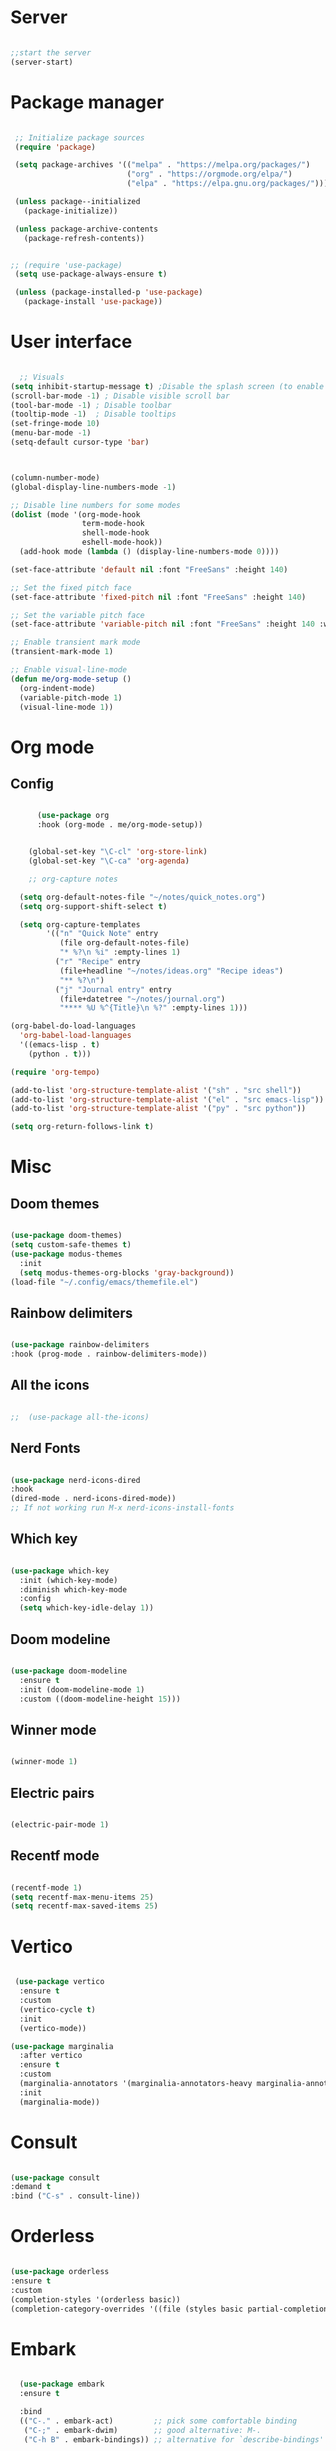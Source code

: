 
#+title Emacs Configuration
#+PROPERTY: header-args:emacs-lisp :tangle yes
#+STARTUP: overview


*  Server

#+Begin_src emacs-lisp

  ;;start the server
  (server-start)

#+end_src

* Package manager

#+begin_src emacs-lisp

  ;; Initialize package sources
  (require 'package)

  (setq package-archives '(("melpa" . "https://melpa.org/packages/")
                           ("org" . "https://orgmode.org/elpa/")
                           ("elpa" . "https://elpa.gnu.org/packages/")))

  (unless package--initialized
    (package-initialize))

  (unless package-archive-contents
    (package-refresh-contents))


 ;; (require 'use-package)
  (setq use-package-always-ensure t)

  (unless (package-installed-p 'use-package)
    (package-install 'use-package))

#+end_src

* User interface

#+begin_src emacs-lisp

    ;; Visuals
  (setq inhibit-startup-message t) ;Disable the splash screen (to enable it again, replace the t with 0)
  (scroll-bar-mode -1) ; Disable visible scroll bar
  (tool-bar-mode -1) ; Disable toolbar
  (tooltip-mode -1)  ; Disable tooltips
  (set-fringe-mode 10)
  (menu-bar-mode -1)
  (setq-default cursor-type 'bar)



  (column-number-mode)
  (global-display-line-numbers-mode -1)

  ;; Disable line numbers for some modes
  (dolist (mode '(org-mode-hook
                  term-mode-hook
                  shell-mode-hook
                  eshell-mode-hook))
    (add-hook mode (lambda () (display-line-numbers-mode 0))))

  (set-face-attribute 'default nil :font "FreeSans" :height 140)

  ;; Set the fixed pitch face
  (set-face-attribute 'fixed-pitch nil :font "FreeSans" :height 140)

  ;; Set the variable pitch face
  (set-face-attribute 'variable-pitch nil :font "FreeSans" :height 140 :weight 'regular)

  ;; Enable transient mark mode
  (transient-mark-mode 1)

  ;; Enable visual-line-mode
  (defun me/org-mode-setup ()
    (org-indent-mode)
    (variable-pitch-mode 1)
    (visual-line-mode 1))

#+end_src

* Org mode
** Config

#+begin_src emacs-lisp

        (use-package org
        :hook (org-mode . me/org-mode-setup))


      (global-set-key "\C-cl" 'org-store-link)
      (global-set-key "\C-ca" 'org-agenda)

      ;; org-capture notes

    (setq org-default-notes-file "~/notes/quick_notes.org")
    (setq org-support-shift-select t)

    (setq org-capture-templates
          '(("n" "Quick Note" entry
             (file org-default-notes-file)
             "* %?\n %i" :empty-lines 1)
            ("r" "Recipe" entry
             (file+headline "~/notes/ideas.org" "Recipe ideas")
             "** %?\n")
            ("j" "Journal entry" entry
             (file+datetree "~/notes/journal.org")
             "**** %U %^{Title}\n %?" :empty-lines 1)))

  (org-babel-do-load-languages
    'org-babel-load-languages
    '((emacs-lisp . t)
      (python . t)))

  (require 'org-tempo)

  (add-to-list 'org-structure-template-alist '("sh" . "src shell"))
  (add-to-list 'org-structure-template-alist '("el" . "src emacs-lisp"))
  (add-to-list 'org-structure-template-alist '("py" . "src python"))

  (setq org-return-follows-link t)

#+end_src

* Misc

** Doom themes

#+begin_src emacs-lisp

  (use-package doom-themes)
  (setq custom-safe-themes t)
  (use-package modus-themes
    :init
    (setq modus-themes-org-blocks 'gray-background))
  (load-file "~/.config/emacs/themefile.el")

#+end_src

** Rainbow delimiters

#+begin_src emacs-lisp

  (use-package rainbow-delimiters
  :hook (prog-mode . rainbow-delimiters-mode))

#+end_src

** All the icons

#+begin_src emacs-lisp

;;  (use-package all-the-icons)

#+end_src

** Nerd Fonts

#+begin_src emacs-lisp

  (use-package nerd-icons-dired
  :hook
  (dired-mode . nerd-icons-dired-mode))
  ;; If not working run M-x nerd-icons-install-fonts

#+end_src

** Which key

#+begin_src emacs-lisp

(use-package which-key
  :init (which-key-mode)
  :diminish which-key-mode
  :config
  (setq which-key-idle-delay 1))

#+end_src

** Doom modeline

#+begin_src emacs-lisp

  (use-package doom-modeline
    :ensure t
    :init (doom-modeline-mode 1)
    :custom ((doom-modeline-height 15)))

#+end_src

** Winner mode

#+begin_src emacs-lisp

  (winner-mode 1)

#+end_src

** Electric pairs

#+begin_src emacs-lisp

  (electric-pair-mode 1)

#+end_src

** Recentf mode

#+begin_src emacs-lisp

  (recentf-mode 1)
  (setq recentf-max-menu-items 25)
  (setq recentf-max-saved-items 25)

#+end_src

* Vertico

#+begin_src emacs-lisp

   (use-package vertico
    :ensure t
    :custom
    (vertico-cycle t)
    :init
    (vertico-mode))

  (use-package marginalia
    :after vertico
    :ensure t
    :custom
    (marginalia-annotators '(marginalia-annotators-heavy marginalia-annotators-light nil))
    :init
    (marginalia-mode))

#+end_src

* Consult

#+begin_src emacs-lisp

  (use-package consult
  :demand t
  :bind ("C-s" . consult-line))

#+end_src

* Orderless

#+begin_src emacs-lisp

  (use-package orderless
  :ensure t
  :custom
  (completion-styles '(orderless basic))
  (completion-category-overrides '((file (styles basic partial-completion)))))

#+end_src

* Embark

#+begin_src emacs-lisp

    (use-package embark
    :ensure t

    :bind
    (("C-." . embark-act)         ;; pick some comfortable binding
     ("C-;" . embark-dwim)        ;; good alternative: M-.
     ("C-h B" . embark-bindings)) ;; alternative for `describe-bindings'

    :init

    ;; Optionally replace the key help with a completing-read interface
    (setq prefix-help-command #'embark-prefix-help-command)

    :config

    ;; Hide the mode line of the Embark live/completions buffers
    (add-to-list 'display-buffer-alist
                 '("\\`\\*Embark Collect \\(Live\\|Completions\\)\\*"
                   nil
                   (window-parameters (mode-line-format . none)))))

  ;; Consult users will also want the embark-consult package.
  (use-package embark-consult
    :ensure t ; only need to install it, embark loads it after consult if found
    :hook
    (embark-collect-mode . consult-preview-at-point-mode))

#+end_src

* Dired

** General preferences

#+begin_src emacs-lisp

            ;;     (use-package dired-hide-dotfiles
  ;;                 :hook
  ;;                 (dired-mode . dired-hide-dotfiles-mode)
  ;;                 :bind
  ;;                 (:map dired-mode-map
  ;; ;;                      ("h" . dired-up-directory )
  ;;                       ("." . dired-hide-dotfiles-mode )))

  ;;               (add-hook 'dired-mode-hook 'dired-hide-details-mode)
                (setq dired-listing-switches "-al --group-directories-first")

                ;; Dired - Store backups
                (setq
                   backup-by-copying t      ; don't clobber symlinks
                   backup-directory-alist
                    '(("." . "~/.backups/"))    ; don't litter my fs tree
                   delete-old-versions t
                   kept-new-versions 6
                   kept-old-versions 2
                   version-control t)       ; use versioned backups

                ;; Avoid lock files
                (setq create-lockfiles nil)

                ;; Copy between open dired-buffers
                (setq dired-dwim-target t)
                (add-hook 'dired-mode-hook 'my-test-keys-insert-mode-activate)

#+end_src

** Dired subtree

#+begin_src emacs-lisp
  (use-package dired-subtree :ensure t
    :after dired
    :config
    (bind-key "<tab>" #'dired-subtree-toggle dired-mode-map)
    (bind-key "<backtab>" #'dired-subtree-cycle dired-mode-map))
#+end_src

** Using XDG-Open

#+begin_src emacs-lisp
(defun xah-open-in-external-app (&optional Fname)
  "Open the current file or dired marked files in external app.
When called in emacs lisp, if Fname is given, open that.

URL `http://xahlee.info/emacs/emacs/emacs_dired_open_file_in_ext_apps.html'
Version: 2019-11-04 2023-04-05 2023-06-26"
  (interactive)
  (let (xfileList xdoIt)
    (setq xfileList
          (if Fname
              (list Fname)
            (if (eq major-mode 'dired-mode)
                (dired-get-marked-files)
              (list buffer-file-name))))
    (setq xdoIt (if (<= (length xfileList) 10) t (y-or-n-p "Open more than 10 files? ")))
    (when xdoIt
      (cond
       ((eq system-type 'windows-nt)
        (let ((xoutBuf (get-buffer-create "*xah open in external app*"))
              (xcmdlist (list "PowerShell" "-Command" "Invoke-Item" "-LiteralPath")))
          (mapc
           (lambda (x)
             (message "%s" x)
             (apply 'start-process (append (list "xah open in external app" xoutBuf) xcmdlist (list (format "'%s'" (if (string-match "'" x) (replace-match "`'" t t x) x))) nil)))
           xfileList)
          ;; (switch-to-buffer-other-window xoutBuf)
          )
        ;; old code. calling shell. also have a bug if filename contain apostrophe
        ;; (mapc (lambda (xfpath) (shell-command (concat "PowerShell -Command \"Invoke-Item -LiteralPath\" " "'" (shell-quote-argument (expand-file-name xfpath)) "'"))) xfileList)
        )
       ((eq system-type 'darwin)
        (mapc (lambda (xfpath) (shell-command (concat "open " (shell-quote-argument xfpath)))) xfileList))
       ((eq system-type 'gnu/linux)
        (mapc (lambda (xfpath)
                (call-process shell-file-name nil 0 nil
                              shell-command-switch
                              (format "%s %s"
                                      "xdg-open"
                                      (shell-quote-argument xfpath))))
              xfileList))
       ((eq system-type 'berkeley-unix)
        (mapc (lambda (xfpath) (let ((process-connection-type nil)) (start-process "" nil "xdg-open" xfpath))) xfileList))))))


(defun my-l ()
  "..."
  (interactive)
  (let ((fname  (dired-get-filename)))
    (if (file-directory-p fname)
        (dired-find-alternate-file)
      (xah-open-in-external-app fname))))



(eval-after-load "dired" '(progn
                            (define-key dired-mode-map (kbd "<return>") 'my-l)
                            (define-key dired-mode-map (kbd "l") 'my-l)
                            (define-key dired-mode-map (kbd "j") 'dired-next-line)
                            (define-key dired-mode-map (kbd "k") 'dired-previous-line)
                            (define-key dired-mode-map (kbd "h") (lambda () (interactive) (find-alternate-file "..")))))

#+end_src

** Custom Dired Functions

#+begin_src emacs-lisp

  (defun get-full-path-of-file-at-point ()
    "Get the full path of the file at point in a dired buffer and yank it to the kill ring."
    (interactive)
    (if (eq major-mode 'dired-mode)
        (let* ((file (dired-get-file-for-visit))
               (dir (file-name-directory (dired-current-directory)))
               (full-path (expand-file-name file dir)))
          (kill-new full-path)
          (message "Full path yanked to kill ring: %s" full-path))
      (message "Not in a dired buffer")))
  
#+end_src



* LSP

** Config

#+begin_src emacs-lisp

  (use-package lsp-mode
    :custom
  (lsp-completion-provider :none)
  :init
  (defun my/lsp-mode-setup-completion ()
    (setf (alist-get 'styles (alist-get 'lsp-capf completion-category-defaults))
          '(orderless))) ;; Configure orderless
    :hook (;; replace XXX-mode with concrete major-mode(e. g. python-mode)
           (python-ts-mode . lsp)
           (bash-ts-mode . lsp)
           (lua-mode . lsp)
           ;; if you want which-key integration
 (lsp-completion-mode . my/lsp-mode-setup-completion))
    :commands lsp)

  (use-package lsp-ui
    :hook (lsp-mode . lsp-ui-mode)
    :custom
    (lsp-ui-doc-position 'bottom))

#+end_src

** Python

#+begin_src emacs-lisp

  (use-package python-mode
    :ensure nil
    :mode "\\.py\\'"
    :hook (python-ts-mode . lsp))

  (use-package lsp-pyright
  :ensure t
  :hook (python-ts-mode . (lambda ()
                          (require 'lsp-pyright)
                          (lsp))))

#+end_src

*** Python Black

#+begin_src emacs-lisp

  (use-package python-black
      :ensure t
  :demand t
  :after python
  :hook ((python-ts-mode . python-black-on-save-mode)))

#+end_src



** Lua

#+begin_src emacs-lisp

  (use-package lua-mode
    :ensure nil
    :mode "\\.lua\\'"
    :hook (lua-mode . lsp))

#+end_src

[[https://emacs-lsp.github.io/lsp-pyright/][Pyright lsp website]]

* Corfu

#+begin_src emacs-lisp

  (use-package corfu
     :after orderless
     ;; Optional customizations
     :custom
     (corfu-cycle t)                ;; Enable cycling for `corfu-next/previous'
     (corfu-auto t)                 ;; Enable auto completion
     (corfu-separator ?\s)          ;; Orderless field separator
     (corfu-quit-at-boundary t)   ;; Never quit at completion boundary
     (corfu-quit-no-match t)      ;; Never quit, even if there is no match
     (corfu-preview-current nil)    ;; Disable current candidate preview
     ;; (corfu-preselect-first nil)    ;; Disable candidate preselection
     ;; (corfu-on-exact-match nil)     ;; Configure handling of exact matches
     ;; (corfu-echo-documentation nil) ;; Disable documentation in the echo area
     (corfu-scroll-margin 5)        ;; Use scroll margin
     ;; Enable Corfu only for certain modes.
     :hook ((prog-mode . corfu-mode)
            (shell-mode . corfu-mode)
            (eshell-mode . corfu-mode))
     ;; Recommended: Enable Corfu globally.
     ;; This is recommended since Dabbrev can be used globally (M-/).
     ;; See also `corfu-excluded-modes'.
     :init
     (global-corfu-mode) ; This does not play well in eshell if you run a repl
     (setq corfu-auto t))
     (define-key corfu-map [escape] #'corfu-quit)

#+end_src

* Cape

#+begin_src emacs-lisp


;; Add extensions
(use-package cape
  ;; Bind dedicated completion commands
  ;; Alternative prefix keys: C-c p, M-p, M-+, ...
  :bind (("C-c p p" . completion-at-point) ;; capf
         ("C-c p t" . complete-tag)        ;; etags
         ("C-c p d" . cape-dabbrev)        ;; or dabbrev-completion
         ("C-c p h" . cape-history)
         ("C-c p f" . cape-file)
         ("C-c p k" . cape-keyword)
         ("C-c p s" . cape-elisp-symbol)
         ("C-c p e" . cape-elisp-block)
         ("C-c p a" . cape-abbrev)
         ("C-c p l" . cape-line)
         ("C-c p w" . cape-dict)
         ("C-c p :" . cape-emoji)
         ("C-c p \\" . cape-tex)
         ("C-c p _" . cape-tex)
         ("C-c p ^" . cape-tex)
         ("C-c p &" . cape-sgml)
         ("C-c p r" . cape-rfc1345))
  :init
  ;; Add to the global default value of `completion-at-point-functions' which is
  ;; used by `completion-at-point'.  The order of the functions matters, the
  ;; first function returning a result wins.  Note that the list of buffer-local
  ;; completion functions takes precedence over the global list.
  (add-to-list 'completion-at-point-functions #'cape-dabbrev)
  (add-to-list 'completion-at-point-functions #'cape-file)
  (add-to-list 'completion-at-point-functions #'cape-elisp-block)
  ;;(add-to-list 'completion-at-point-functions #'cape-history)
  ;;(add-to-list 'completion-at-point-functions #'cape-keyword)
  ;;(add-to-list 'completion-at-point-functions #'cape-tex)
  ;;(add-to-list 'completion-at-point-functions #'cape-sgml)
  ;;(add-to-list 'completion-at-point-functions #'cape-rfc1345)
  ;;(add-to-list 'completion-at-point-functions #'cape-abbrev)
  ;;(add-to-list 'completion-at-point-functions #'cape-dict)
  ;;(add-to-list 'completion-at-point-functions #'cape-elisp-symbol)
  ;;(add-to-list 'completion-at-point-functions #'cape-line)
)


#+end_src

* Dabbrev

#+begin_src emacs-lisp

;; Use Dabbrev with Corfu!
(use-package dabbrev
  ;; Swap M-/ and C-M-/
  :bind (("M-/" . dabbrev-completion)
         ("C-M-/" . dabbrev-expand))
  :config
  (add-to-list 'dabbrev-ignored-buffer-regexps "\\` ")
  ;; Since 29.1, use `dabbrev-ignored-buffer-regexps' on older.
  (add-to-list 'dabbrev-ignored-buffer-modes 'doc-view-mode)
  (add-to-list 'dabbrev-ignored-buffer-modes 'pdf-view-mode))

#+end_src



* Eglot

#+begin_src emacs-lisp

(use-package eglot
  :ensure t
  :defer t
  :hook ((python-mode . eglot-ensure)
         (lua-mode . eglot-ensure))
  :config
  (add-to-list 'eglot-server-programs
               `(python-mode
                 . ,(eglot-alternatives '("pyright-langserver" "--stdio")))))


#+end_src

* VC

#+begin_src emacs-lisp

  (setq vc-follow-symlinks t)

#+end_src

* PDF-Tools

#+begin_src emacs-lisp

  (use-package pdf-tools
    :defer t
    :commands (pdf-loader-install)
    :mode "\\.pdf\\'"
    :bind (:map pdf-view-mode-map
                ("j" . pdf-view-next-line-or-next-page)
                ("k" . pdf-view-previous-line-or-previous-page))
    :init (pdf-loader-install)
    :config (add-to-list 'revert-without-query ".pdf"))

#+end_src

* Expand Region

#+begin_src

(use-package expand-region)

#+end_src

* Hydra

#+begin_src

(use-package hydra)

#+end_src

* Treesitter
#+begin_src emacs-lisp

  (setq treesit-language-source-alist
     '((bash "https://github.com/tree-sitter/tree-sitter-bash")
       (cmake "https://github.com/uyha/tree-sitter-cmake")
       (css "https://github.com/tree-sitter/tree-sitter-css")
       (elisp "https://github.com/Wilfred/tree-sitter-elisp")
       (go "https://github.com/tree-sitter/tree-sitter-go")
       (html "https://github.com/tree-sitter/tree-sitter-html")
       (javascript "https://github.com/tree-sitter/tree-sitter-javascript" "master" "src")
       (json "https://github.com/tree-sitter/tree-sitter-json")
       (make "https://github.com/alemuller/tree-sitter-make")
       (markdown "https://github.com/ikatyang/tree-sitter-markdown")
       (python "https://github.com/tree-sitter/tree-sitter-python")
       (toml "https://github.com/tree-sitter/tree-sitter-toml")
       (tsx "https://github.com/tree-sitter/tree-sitter-typescript" "master" "tsx/src")
       (typescript "https://github.com/tree-sitter/tree-sitter-typescript" "master" "typescript/src")
       (yaml "https://github.com/ikatyang/tree-sitter-yaml")))

  (setq major-mode-remap-alist
 '((yaml-mode . yaml-ts-mode)
   (bash-mode . bash-ts-mode)
   (js2-mode . js-ts-mode)
   (typescript-mode . typescript-ts-mode)
   (json-mode . json-ts-mode)
   (css-mode . css-ts-mode)
   (python-mode . python-ts-mode)))


#+end_src


* Ranger

#+begin_src emacs-lisp

    (use-package ranger
      :ensure t
      :config
      (ranger-override-dired-mode t)) ;; Optional, replaces dired with ranger


    (defun my-ranger-setup ()
      "Set cursor to block and switch to insert mode in ranger-mode."
      (when (eq major-mode 'ranger-mode)
        (setq cursor-type 'box)   ;; Set cursor to block
        (my-test-keys-insert-mode-init)))     ;; Switch to insert mode


    (defun my-ranger-key-setup ()
      "Custom ranger keybindings."
      (define-key ranger-mode-map (kbd "RET") 'ranger-open-in-external-app)  ;; Remap RET to external open function
      (define-key ranger-mode-map (kbd "g") 'my-bookmark-jump))

    (add-hook 'ranger-mode-hook #'my-ranger-key-setup)


    (defun my-bookmark-open-with-ranger (bookmark)
      "Open a bookmarked directory with ranger instead of dired."
      (interactive)
      (let ((file (bookmark-get-filename bookmark)))
        (if (and file (file-directory-p file))
            (ranger file)  ;; open with ranger if it's a directory
          (bookmark-jump bookmark))))  ;; fallback to the normal bookmark jump for files


    (defun my-bookmark-jump (bookmark)
      "Jump to a bookmark, using ranger for directories."
      (interactive
       (list (bookmark-completing-read "Jump to bookmark: ")))
      (my-bookmark-open-with-ranger bookmark))
  
  (defun my-ranger-exit-command ()
    "The command to run when exiting ranger mode."
    (message "Exiting ranger mode!"))

  (add-hook 'ranger-mode-hook
            (lambda ()
              (add-hook 'kill-buffer-hook 'my-test-keys-command-mode-init nil t)))


#+end_src

* Window management

#+begin_src emacs-lisp

;; forces emacs to make vertical splits
  (setq split-height-threshold nil)
    (setq split-width-threshold 0)

#+end_src

* Customize options

Store customize options in a separate file:
#+begin_src emacs-lisp
    (setq custom-file "~/.config/emacs/customize-options.el")
    (load custom-file)
#+end_src




* My custom keys

#+begin_src emacs-lisp

                                          ;Define a general key-map which can override major mode bindings

  (defun my-test-keys-insert-mode-escape ()
    (interactive)
    (if (region-active-p)
        (deactivate-mark)
      (if (active-minibuffer-window)
          (abort-recursive-edit)
        (if (derived-mode-p 'dired-mode)
            (abort-recursive-edit)
          (my-test-keys-command-mode-activate)))))


  (defvar my-insertmode-keys-minor-mode-map
    (let ((map (make-sparse-keymap)))
      (define-key map (kbd "C-h") 'backward-word)
      (define-key map (kbd "C-j") 'forward-paragraph)
      (define-key map (kbd "C-k") 'backward-paragraph)
      (define-key map (kbd "C-l") 'forward-word)
      (define-key map (kbd "M-h") 'backward-char)
      (define-key map (kbd "M-j") 'next-line)
      (define-key map (kbd "M-k") 'previous-line)
      (define-key map (kbd "M-l") 'forward-char)
      (define-key map (kbd "C-M-h") 'previous-buffer)
      (define-key map (kbd "C-M-j") 'end-of-buffer)
      (define-key map (kbd "C-M-k") 'beginning-of-buffer)
      (define-key map (kbd "C-M-l") 'next-buffer)
      (define-key map (kbd "<f1>-k") 'describe-key)
      (define-key map (kbd "<f1>-f") 'describe-function)
      (define-key map (kbd "<f1>-v") 'describe-variable)
      (define-key map (kbd "<f1>-m") 'describe-mode)
      (define-key map (kbd "M-SPC") 'rectangle-mark-mode)
      (define-key map (kbd "<escape>") 'my-test-keys-insert-mode-escape)
      map) 
    "my-insertmode-keys-minor-mode keymap.") 



  ;; create and enable the minor mode
  (define-minor-mode my-insertmode-keys-minor-mode
    "A minor mode for more comfortable navigation."
    :init-value t
    :lighter " my-keys")

  (my-insertmode-keys-minor-mode 1)

  ;; The following is necessary to insertmode major mode keybindings, which otherwise take precedence
  (add-to-list 'emulation-mode-map-alists `(my-insertmode-keys-minor-mode . ,my-insertmode-keys-minor-mode-map)) 



                                          ; Define the modal key mode and keymap

  (define-minor-mode my-test-keys-minor-mode
    "Minor mode to be able to move using hjkl"
    :lighter " my-test-modal-keys"
    :keymap '(([remap self-insert-command]  ignore)) ; The actual keymaps are defined later below
    )

  (progn
    (defun my-test-keys-command-mode-escape ()
      (interactive)
      (when (region-active-p)
        (deactivate-mark))
      (when (active-minibuffer-window)
        (abort-recursive-edit)))

    (define-key my-test-keys-minor-mode-map (kbd "<escape>")     'my-test-keys-command-mode-escape))

  ;;(add-to-list 'emulation-mode-map-alists '(my-modal-keys-minor-mode . ,my-modal-keys-minor-mode-map))

  (keymap-set my-test-keys-minor-mode-map "a" 'move-beginning-of-line)
  (keymap-set my-test-keys-minor-mode-map "e" 'move-end-of-line)
  (keymap-set my-test-keys-minor-mode-map "h" 'backward-char)
  (keymap-set my-test-keys-minor-mode-map "i" 'my-test-keys-insert-mode-activate)
  (keymap-set my-test-keys-minor-mode-map "j" 'next-line)
  (keymap-set my-test-keys-minor-mode-map "k" 'previous-line)
  (keymap-set my-test-keys-minor-mode-map "l" 'forward-char)
  (keymap-set my-test-keys-minor-mode-map "o" 'org-mode-hydra/body)
  (keymap-set my-test-keys-minor-mode-map "f" 'file-hydra/body)
  (keymap-set my-test-keys-minor-mode-map "g" 'my-bookmark-jump)
  (keymap-set my-test-keys-minor-mode-map "r" 'undo-redo)
  (keymap-set my-test-keys-minor-mode-map "s" 'consult-line)
  (keymap-set my-test-keys-minor-mode-map "/" 'consult-line)
  (keymap-set my-test-keys-minor-mode-map "u" 'undo)
  (keymap-set my-test-keys-minor-mode-map "w" 'window-hydra/body)
  (keymap-set my-test-keys-minor-mode-map "x" 'execute-extended-command)
  (keymap-set my-test-keys-minor-mode-map "y" 'yank)
  (keymap-set my-test-keys-minor-mode-map "SPC" 'me/insert-space)
  (keymap-set my-test-keys-minor-mode-map "," 'eval-last-sexp)
  (define-key my-test-keys-minor-mode-map (kbd "<C-return>") 'er/expand-region)

  (defun me/insert-space ()
    "Just pass through a space"
    (interactive)
    (self-insert-command 1 ?\s))


  (defun me/cut-thing ()
    "Cut active region or offer choice"
    (interactive)
    (if (region-active-p)
        (kill-region (point) (mark))
      (cut-text-hydra/body)))

  (defun me/delete-current-text-block ()
    "Cut the current text block plus blank lines, or selection, and copy to `kill-ring'.

  If cursor is between blank lines, delete following blank lines.

  URL `http://xahlee.info/emacs/emacs/emacs_delete_block.html'
  Created: 2017-07-09
  Version: 2023-10-09"
    (interactive)
    (let (xp1 xp2)
      (if (region-active-p)
          (setq xp1 (region-beginning) xp2 (region-end))
        (progn
          (if (re-search-backward "\n[ \t]*\n+" nil :move)
              (setq xp1 (goto-char (match-end 0)))
            (setq xp1 (point)))
          (if (re-search-forward "\n[ \t]*\n+" nil :move)
              (setq xp2 (match-end 0))
            (setq xp2 (point-max)))))
      (kill-region xp1 xp2)))

  (defhydra cut-text-hydra
    (:color blue)
    "select region of text to copy"
    ("w" kill-word "Cut to end of word")      
    ("e" kill-line "Cut to end of line")      
    ("p" me/delete-current-text-block "Cut block")      
    ("d" kill-whole-line "Cut whole line"))

  (keymap-set my-test-keys-minor-mode-map "d" 'me/cut-thing)

  (defun me/copy-current-text-block ()
    "Copy the current text block without surrounding blank lines to `kill-ring`.
  If cursor is between blank lines, copy the following text block."
    (interactive)
    (let (xp1 xp2)
      (save-excursion
        (if (region-active-p)
            (setq xp1 (region-beginning) xp2 (region-end))
          (progn
            (if (re-search-backward "\n[ \t]*\n" nil :move)
                (setq xp1 (goto-char (match-end 0)))
              (setq xp1 (point-min)))
            (if (re-search-forward "\n[ \t]*\n" nil :move)
                (setq xp2 (match-beginning 0))
              (setq xp2 (point-max)))))
        ;; Move the start and end points to skip over any leading/trailing whitespace
        (goto-char xp1)
        (skip-chars-forward " \t\n")
        (setq xp1 (point))
        (goto-char xp2)
        (skip-chars-backward " \t\n")
        (setq xp2 (point)))
      (kill-ring-save xp1 xp2)
      (message "Text block copied to kill-ring.")))

  (defun me/copy-thing ()
    "Copy active region or offer choice"
    (interactive)
    (if (region-active-p)
        (kill-ring-save (point) (mark))
      (copy-text-hydra/body)))

  (defun me/copy-line ()
    "Copy the current line, or lines if a region is active, to the `kill-ring'."
    (interactive)
    (let (start end)
      (if (use-region-p)
          (setq start (region-beginning) end (region-end))
        (setq start (line-beginning-position)
              end (line-beginning-position 2)))
      (kill-ring-save start end)
      (message "Line copied to kill-ring.")))


  (defun me/copy-word ()
    "Copy the word at point, including hyphenated words, to the `kill-ring'."
    (interactive)
    (let (start end)
      (save-excursion
        ;; Move to the beginning of the word or hyphenated word
        (skip-syntax-backward "w_")
        (while (looking-back "-")
          (skip-syntax-backward "w_"))
        (setq start (point))
        ;; Move to the end of the word or hyphenated word
        (skip-syntax-forward "w_")
        (while (looking-at "-")
          (skip-forward "w_"))
        (setq end (point)))
      (kill-ring-save start end)
      (message "Word copied to kill-ring.")))


  (defun me/copy-sentence ()
    "Copy the sentence at point to the `kill-ring'."
    (interactive)
    (let (start end)
      (save-excursion
        ;; Move to the beginning of the sentence
        (backward-sentence)
        (setq start (point))
        ;; Move to the end of the sentence
        (forward-sentence)
        (setq end (point)))
      (kill-ring-save start end)
      (message "Sentence copied to kill-ring.")))

  (defun me/copy-whole-buffer ()
    "Copy the entire buffer to the clipboard."
    (interactive)
    (save-excursion
      (mark-whole-buffer)
      (kill-ring-save (point-min) (point-max))))


  (defhydra copy-text-hydra
    (:color blue)
    "select region of text to copy"
    ("w" me/copy-word "Cut to end of word")      
    ("c" me/copy-line "Copy line")
    ("l" me/copy-line "Copy line")
    ("a" me/copy-whole-buffer "Copy whole buffer")      
    ("p" me/copy-current-text-block "Copy paragraph")      
    ("s" me/copy-sentence "Copy paragraph")      
    ("d" kill-whole-line "Cut whole line"))

  (keymap-set my-test-keys-minor-mode-map "c" 'me/copy-thing)


  (defhydra search-hydra
    (:color blue)
    "Select type of search"
    ("s" consult-line "Consult-Line")      
    ("r" query-replace "Query-Replace"))

  (defun me/kill-all-dired-buffers ()
    "Kill all Dired buffers."
    (interactive)
    (let ((count 0))
      (dolist (buffer (buffer-list))
        (when (eq (buffer-local-value 'major-mode buffer) 'dired-mode)
          (kill-buffer buffer)
          (setq count (1+ count))))
      (message "Killed %d Dired buffer(s)" count)))

  (defhydra miscellaneous-hydra
    (:color blue)
    "Miscellaneous functions"
    ("s" search-hydra/body "Search and replace operations")      
    ("e" kill-line "Cut to end of line")      
    ("b" me/delete-current-text-block "Cut block")      
    ("d" me/kill-all-dired-buffers "Kill all dired buffers"))

  (keymap-set my-test-keys-minor-mode-map "m" 'miscellaneous-hydra/body)


  (defhydra set-mark-hydra
    (:color blue)
    "select region of text to copy"
    ("e" er/expand-region "Expand region")      
    ("h" set-mark-command "Mark by line")
    ("j" set-mark-command "Mark by line")
    ("k" set-mark-command "Mark by line")
    ("l" set-mark-command "Mark by line")      
    ("r" rectangle-mark-mode "Mark rectangle")
    ("a" mark-whole-buffer "Mark whole buffer")
    ("p" mark-paragraph "Mark paragraph"))

  (defun my-set-mark-wrapper ()
    "Set the mark or toggle position if region active"
    (interactive)
    (if (region-active-p) (exchange-point-and-mark)
      (set-mark-hydra/body)))

  (keymap-set my-test-keys-minor-mode-map "v" 'my-set-mark-wrapper)


  (defun my-next-buffer ()
    "Move to next buffer.
        Press l will do it again, press h will move to previous buffer. Press other key to exit."
    (interactive)
    (let ((skip-buffers '("*Messages*" "*Scratch*" "*Async-native-compile-log*")))
      (next-buffer)
      (while (member (buffer-name) skip-buffers) (next-buffer)))
    (let ((map (make-sparse-keymap)))
      (define-key map (kbd "l") 'my-next-buffer)
      (define-key map (kbd "h") 'my-previous-buffer)
      (set-transient-map map t)))

  (defun my-previous-buffer ()
    "move cursor to previous buffer.
     Press h will do it again, press l will move to next buffer. Press other key to exit."
    (interactive)
    (let ((skip-buffers '("*Messages*" "*Scratch*" "*Async-native-compile-log*")))
      (next-buffer)
      (while (member (buffer-name) skip-buffers) (next-buffer)))
    (let ((map (make-sparse-keymap)))
      (define-key map (kbd "l") 'my-next-buffer)
      (define-key map (kbd "h") 'my-previous-buffer)
      (set-transient-map map t)))

  (defun me/find-org-files-in-my-documents ()
    "Use `find-dired` to identify .org files in ~/my_docs/ and display the results in a dired buffer."
    (interactive)
    (let ((directory "~/my_docs/")
          (args "-type f -name \"*.org\""))
      (find-dired directory args)))


  (defun me/find-org-files-in-work-documents ()
    "Use `find-dired` to identify .org files in ~/work_docs/ and display the results in a dired buffer."
    (interactive)
    (let ((directory "~/work_docs/")
          (args "-type f -name \"*.org\""))
      (find-dired directory args)))




  (defhydra select-buffer-or-file-hydra
    (:color blue)
    "Open Buffer"
    ("d" (progn (dired "~/") (my-test-keys-insert-mode-activate)) "Open dired")      
    ("r" recentf "Recent file")      
    ("j" switch-to-buffer "List buffers")      
    ("s" scratch-buffer "Show scratch buffer")      
    ("k" kill-current-buffer "Kill current buffer")      
    ("h" my-previous-buffer "Previous buffer")      
    ("l" my-next-buffer "Next buffer")      
    ("m" me/find-org-files-in-my-documents "My Org docs")      
    ("w" me/find-org-files-in-work-documents "My Org docs")      
    ("e" (find-file "~/notes/Computing/Programs/emacs.org") "Emacs")
    ("t" (find-file "~/notes/todo.org") "Todo")      
    ("i" (find-file "~/notes/ideas.org") "Ideas")      
    ("q" (find-file "~/notes/quick_notes.org") "Quick notes")      
    ("n" me/vertico-notes "Select notes")      
    ("b" bookmark-jump "Select bookmarked file")) 

  (keymap-set my-test-keys-minor-mode-map "b" 'select-buffer-or-file-hydra/body)

  (defvar my-test-keys-command-mode--deactivate-func nil)
  (defvar my-insert-state-p t)

  (defvar my-mode-line-indicator " COMMAND"
    "Indicator for the current mode (insert or command) in the mode line.")

  (defun update-mode-line-indicator ()
    "Update the mode line indicator based on the current state."
    (setq my-mode-line-indicator
          (if my-insert-state-p " INSERT" " COMMAND"))
    (force-mode-line-update))


  (defun my-test-keys-command-mode-init ()
    (interactive)
    (setq my-insert-state-p nil)
    (when my-test-keys-command-mode--deactivate-func
      (funcall my-test-keys-command-mode--deactivate-func))
    (setq my-test-keys-command-mode--deactivate-func
          (set-transient-map my-test-keys-minor-mode-map (lambda () t)))
    (update-mode-line-faces)
    (update-mode-line-indicator)
    (setq cursor-type 'box))

  (defun my-test-keys-insert-mode-init ()
    (interactive)
    (setq my-insert-state-p t)
    (when my-test-keys-command-mode--deactivate-func
      (funcall my-test-keys-command-mode--deactivate-func))
    (update-mode-line-faces)
    (update-mode-line-indicator)
    (setq cursor-type 'bar))

  ;; Define custom faces for insert and command mode
  (defface my-insert-mode-face
    '((t (:foreground "#ffffff" :background "#484d67" :box "#979797"))) ; Modus Vivendi Tinted insert mode color
    "Face for insert mode in the mode line.")

  (defface my-command-mode-face
    '((t (:foreground "#ffffff" :background "#a78cfa" :box "#979797"))) ; Modus Vivendi Tinted command mode color
    "Face for command mode in the mode line.")

  ;; Function to update modeline face based on current mode
  (defun update-mode-line-faces ()
    "Update modeline face based on current mode."
    (if my-insert-state-p
        (set-face-attribute 'mode-line nil :background "#484d67" :foreground "#ffffff" :box "#979797")
      (set-face-attribute 'mode-line nil :background "#a78cfa" :foreground "#ffffff" :box "#979797")))

  ;; Hook to update modeline faces whenever mode changes
  ;;(add-hook 'post-command-hook 'update-mode-line-faces)

  ;; Append the indicator to the global mode string
  (add-to-list 'global-mode-string '(:eval my-mode-line-indicator) t)

  ;; Initial update
  (update-mode-line-indicator)



  ;;; (funcall my-test-keys-command-mode--deactivate-func) This is all thats needed to deactivate command mode

  (defun my-test-keys-insert-mode-activate ()
    "Activate insertion mode."
    (interactive)
    (my-test-keys-insert-mode-init)
                                          ;(run-hooks 'xah-fly-insert-mode-activate-hook)
    )

  (defun my-test-keys-command-mode-activate ()
    "Activate commandion mode."
    (interactive)
    (my-test-keys-command-mode-init)
                                          ;(run-hooks 'xah-fly-command-mode-activate-hook)
    )

  (defun my-test-keys-mode-toggle ()
    (interactive)
    (if my-insert-state-p
        (my-test-keys-command-mode-activate)
      (my-test-keys-insert-mode-activate)))

  (add-hook 'minibuffer-setup-hook 'my-minibuffer-entry-insert-setup)

  (defvar my-command-history-p nil)

  (defun my-minibuffer-entry-insert-setup ()
    (if my-insert-state-p nil
      (progn
        (setq my-command-history-p t)
        (my-test-keys-insert-mode-activate)
        )))

  (defun my-minibuffer-exit-setup ()

    (if my-command-history-p
        (progn
          (setq my-command-history-p nil)
          (my-test-keys-command-mode-activate)
          )))

  (add-hook 'minibuffer-exit-hook 'my-minibuffer-exit-setup)

  (add-hook 'buffer-list-update-hook 'my-cursor-hack-function)


  (defun my-cursor-hack-function ()		 
    "Function to run after buffer list update." 
    (if (eq major-mode 'dired-mode)
        (progn
          (my-test-keys-insert-mode-init)
          (setq cursor-type 'box))
      ;;	(setq my-insert-state-p nil))
      (if my-insert-state-p			 
          (my-test-keys-insert-mode-init)	 
        (my-test-keys-command-mode-init))))

  ;;(add-hook 'dired-mode-hook 'my-test-keys-insert-mode-activate)
  (advice-add 'quit-window :after 'my-test-keys-command-mode-activate)


#+end_src


* Custom functions

#+begin_src emacs-lisp

  (defun me/vertico-notes ()
    "list all note files"
    (interactive)
    (let* ((cands (split-string
                   (shell-command-to-string "find ~/notes -type f") "\n" t)))
      (find-file (completing-read "File: " cands))))

  (defun me/batch-open-rad-notes ()
    (mapc #'find-file-noselect
          (directory-files-recursively "~/notes/Radiology notes/" "")))

  (defun me/show-in-lf ()
    "Shows the current file in the lf file browser"
    (interactive)
    (let ((file (if (eq major-mode 'dired-mode)
                    (expand-file-name (dired-get-file-for-visit) (file-name-directory (dired-current-directory)))
                  (buffer-file-name))))
      (shell-command (concat "lf -remote \"send select '" file "'\"")))
    (start-process "showinlf" nil "~/.config/sway/scripts/togglefiles.sh" ""))

  (defun me/dired-open-file ()
    "In dired, open the file named on this line."
    (interactive)
    (let* ((file (dired-get-filename nil t)))
      (message "Opening %s..." file)
      (let ((filetype (mailcap-file-name-to-mime-type file)))
        (if (or (string-equal filetype "application/vnd.lotus-organizer") (string-equal filetype "nil") (string-equal filetype "text/plain"))
            (find-file file)
          (browse-url-xdg-open file)))
      (message "Opening %s done" file)))

  (add-hook 'dired-mode-hook
            (lambda () (local-set-key (kbd "C-<return>") #'me/dired-open-file)))


  (defun me/ff-link-org ()
    (interactive)
    (if (string-match system-name "laptop")
        (insert (shell-command-to-string "lz4jsoncat $HOME/.mozilla/firefox/jx17iz6w.default-release/sessionstore-backups/recovery.jsonlz4 | jq -r '.windows[0].tabs | sort_by(.lastAccessed)[-1] | .entries[.index-1] | \"[[\" + (.url) + \"][\" + (.title) + \"]]\"' | tr -d '\n'"))
      (insert (shell-command-to-string "lz4jsoncat $HOME/.mozilla/firefox/7ryvpua6.default-release/sessionstore-backups/recovery.jsonlz4 | jq -r '.windows[0].tabs | sort_by(.lastAccessed)[-1] | .entries[.index-1] | \"[[\" + (.url) + \"][\" + (.title) + \"]]\"' | tr -d '\n'"))
      ))

  (defun me/copy-line ()
    (interactive)
    (save-excursion
      (beginning-of-line)
      (let ((beg (point)))
        (end-of-line)
        (copy-region-as-kill beg (point)))))

  (defun me/select-theme ()
    "Change theme interactively."
    (interactive)
    (let* ((cands (custom-available-themes))
           (theme (completing-read "Theme: " cands)))

      (with-temp-buffer
        (insert (format "(load-theme '%s t)\n" theme))
        (write-region (point-min) (point-max) "~/.config/emacs/themefile.el"))

      ;; Load and enable the selected theme
      (load-theme (intern theme) t)))

    #+end_src

* Key bindings

** Dired

*** Get the shortcuts


#+begin_src emacs-lisp

    (load-file "~/.config/emacs/shortcuts.el")

  #+end_src

*** Others

#+begin_src emacs-lisp

  (eval-after-load "dired" (progn
    '(define-key dired-mode-map "p" 'get-full-path-of-file-at-point)
    '(define-key dired-mode-map "z" 'me/show-in-lf)))

#+end_src



** Misc

 #+begin_src emacs-lisp

   (global-set-key (kbd "C-c m") 'imenu)
   (global-set-key (kbd "C-x C-b") 'ibuffer)
   (global-set-key (kbd "<C-M-left>") 'previous-buffer)
   (global-set-key (kbd "<C-M-right>") 'next-buffer)
   (global-set-key (kbd "M-n") 'forward-paragraph)
   (global-set-key (kbd "M-p") 'backward-paragraph)
   (global-set-key (kbd "<C-tab>") 'other-window)
   (global-set-key (kbd "<f5>") 'recentf)
   (global-set-key (kbd "<f6>") 'bookmark-jump)
   (global-set-key (kbd "C-=") 'text-scale-increase)
   (global-set-key (kbd "C--") 'text-scale-decrease)
   (global-set-key (kbd "M-<drag-mouse-9>") 'next-buffer)
   (global-set-key (kbd "M-<drag-mouse-8>") 'previous-buffer)
   (keymap-set           ctl-x-map "k" 'kill-current-buffer) ; Replace C-x k (kill buffer) with kill-current-buffer
   (keymap-set           ctl-x-map "f" 'find-file) ; Replace C-x f (set-fill-column) with find-file (C-x C-f usually)
   (keymap-set         ctl-x-r-map "d" 'bookmark-delete) ; Repace C-x r d (delete-rectangle) with delete bookmark

   (defun me/save-and-quit ()
     (interactive)
     (save-buffer)
     (kill-this-buffer))

   (global-set-key (kbd "C-q") 'me/save-and-quit)

   ;; Escape always quits
   (global-set-key [escape] 'keyboard-escape-quit)

   (defun me/toggle-windows ()
     (interactive)
     (if (> (count-windows) 1)
         (delete-other-windows)
       (progn (split-window-right)
              (other-window 1))))

   (add-hook 'ibuffer-mode-hook
             '(lambda ()
                (keymap-set ibuffer-mode-map "M-o" 'me/toggle-windows)))
   (global-set-key (kbd "M-o") 'me/toggle-windows)

;;   (load-file "~/.config/emacs/my-custom-keys.el")


   (defun my/insert-newline-below ()
     "Insert a newline below the current line and move the cursor to it."
     (interactive)
     (end-of-line)   ; Move to the end of the current line
     (newline-and-indent)) ; Insert a newline and move the cursor to it

   (global-set-key (kbd "C-<return>") 'my/insert-newline-below)


   (defun my/insert-newline-above-no-move ()
     "Insert a newline above the current line without moving the cursor."
     (interactive)
     (save-excursion              ; Save the current cursor position
       (beginning-of-line)        ; Move to the beginning of the current line
       (newline)                  ; Insert a newline
       (previous-line)            ; Move the cursor to the new line
       (indent-according-to-mode))) ; Indent the new line according to the mode

   (global-set-key (kbd "C-p") 'my/insert-newline-above-no-move)

#+end_src


** Window hydra

 #+begin_src emacs-lisp

  (defhydra window-hydra
  (:color blue)
  "Adjust windows"
  ("h" windmove-left "Move left")
  ("j" windmove-down "Move down")
  ("k" windmove-up "Move up")
  ("l" windmove-right "Move right")
  ("d" delete-window "Close window")
  ("o" delete-other-windows "Delete other windows")
  ("s" split-window-right "Make vertical split"))

#+end_src

** Org mode hydra

 #+begin_src emacs-lisp
      (defun my-forward-heading ()
         "move cursor to next heading.
      Press j will do it again, press k will move to previous heading. Press other key to exit."
        (interactive)
        (outline-next-heading)
        (let ((map (make-sparse-keymap)))
           (define-key map (kbd "TAB") 'org-cycle)
           (define-key map (kbd "j") 'outline-next-heading)
           (define-key map (kbd "k") 'outline-previous-heading)
           (set-transient-map map t)))

      (defun my-previous-heading ()
        "move cursor to previous heading.
   Press k will do it again, press j will move to next heading. Press other key to exit."
        (interactive)
        (outline-previous-heading)
        (let ((map (make-sparse-keymap)))
           (define-key map (kbd "TAB") 'org-cycle)
           (define-key map (kbd "j") 'outline-next-heading)
           (define-key map (kbd "k") 'outline-previous-heading)
           (set-transient-map map t)))

   (defhydra org-mode-hydra
         (:color blue)
         "Select action"
         ("TAB" org-cycle "Org Cycle")
         ("c" org-capture "Capture")
         ("f" me/ff-link-org "Insert firefox link")
         ("j" my-forward-heading "Move down")
         ("k" my-previous-heading "Move up")
         ("l" org-insert-link "Insert link")
         ("m" consult-imenu "Search by heading")
         ("s" (lambda () (interactive) (hydra-keyboard-quit) (org-insert-structure-template "src emacs-lisp")) "Structure template" :exit t)
         ("t" me/insert-date-stamp "Timestamp")
         ("q" hydra-keyboard-quit "quit" :exit t))

#+End_src

** File hydra

#+begin_src emacs-lisp

  (defhydra file-hydra
    (:color blue)
    "Select action"
    ("d" dired "Open dired")
    ("r" find-file "Find file")
    ("r" ranger "Open ranger")
    ("n" write-file "Save as")
    ("p" ffap "Find file at point")
    ("s" save-buffer "Save buffer")
    ("q" hydra-keyboard-quit "quit" :exit t))

#+end_src


** Functions
#+begin_src emacs-lisp
  (global-set-key (kbd "C-c n") #'me/vertico-notes)
  (global-set-key (kbd "C-c olf") #'me/show-in-lf)
  (global-set-key (kbd "C-c il") #'me/ff-link-org)

#+end_src

* Mysterious

#+begin_src emacs-lisp

  (put 'erase-buffer 'disabled nil) ; what does this do?
  (put 'dired-find-alternate-file 'disabled nil)
#+end_src
